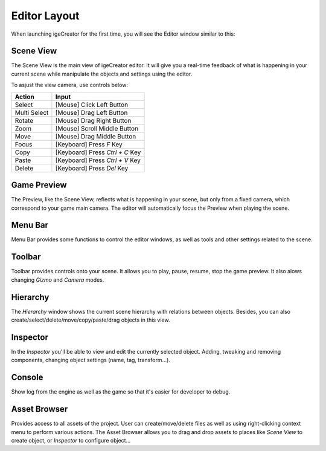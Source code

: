 Editor Layout
==============

When launching igeCreator for the first time, you will see the Editor window similar to this:

.. figure:: static/editor_layout.png
   :alt: Editor Layout

Scene View
-----------

The Scene View is the main view of igeCreator editor. It will give you a real-time feedback of what is happening in your current scene while manipulate the objects and settings using the editor.

To asjust the view camera, use controls below:

.. table::
   :widths: auto

   =============  =================================
    Action         Input
   =============  =================================
   Select          [Mouse] Click Left Button
   Multi Select    [Mouse] Drag Left Button
   Rotate          [Mouse] Drag Right Button
   Zoom            [Mouse] Scroll Middle Button
   Move            [Mouse] Drag Middle Button   
   Focus           [Keyboard] Press `F` Key
   Copy            [Keyboard] Press `Ctrl + C` Key
   Paste           [Keyboard] Press `Ctrl + V` Key
   Delete          [Keyboard] Press `Del` Key
   =============  =================================

Game Preview
-------------

The Preview, like the Scene View, reflects what is happening in your scene, but only from a fixed camera, which correspond to your game main camera. The editor will automatically focus the Preview when playing the scene.

Menu Bar
---------

Menu Bar provides some functions to control the editor windows, as well as tools and other settings related to the scene.

Toolbar
--------

Toolbar provides controls onto your scene. It allows you to play, pause, resume, stop the game preview. It also alows changing `Gizmo` and `Camera` modes.


Hierarchy
----------

The `Hierarchy` window shows the current scene hierarchy with relations between objects. Besides, you can also create/select/delete/move/copy/paste/drag objects in this view.

Inspector
----------

In the `Inspector` you'll be able to view and edit the currently selected object. Adding, tweaking and removing components, changing object settings (name, tag, transform...).

Console
--------

Show log from the engine as well as the game so that it's easier for developer to debug.

Asset Browser
--------------
Provides access to all assets of the project. User can create/move/delete files as well as using right-clicking context menu to perform various actions. The Asset Browser allows you to drag and drop assets to places like `Scene View` to create object, or `Inspector` to configure object...

